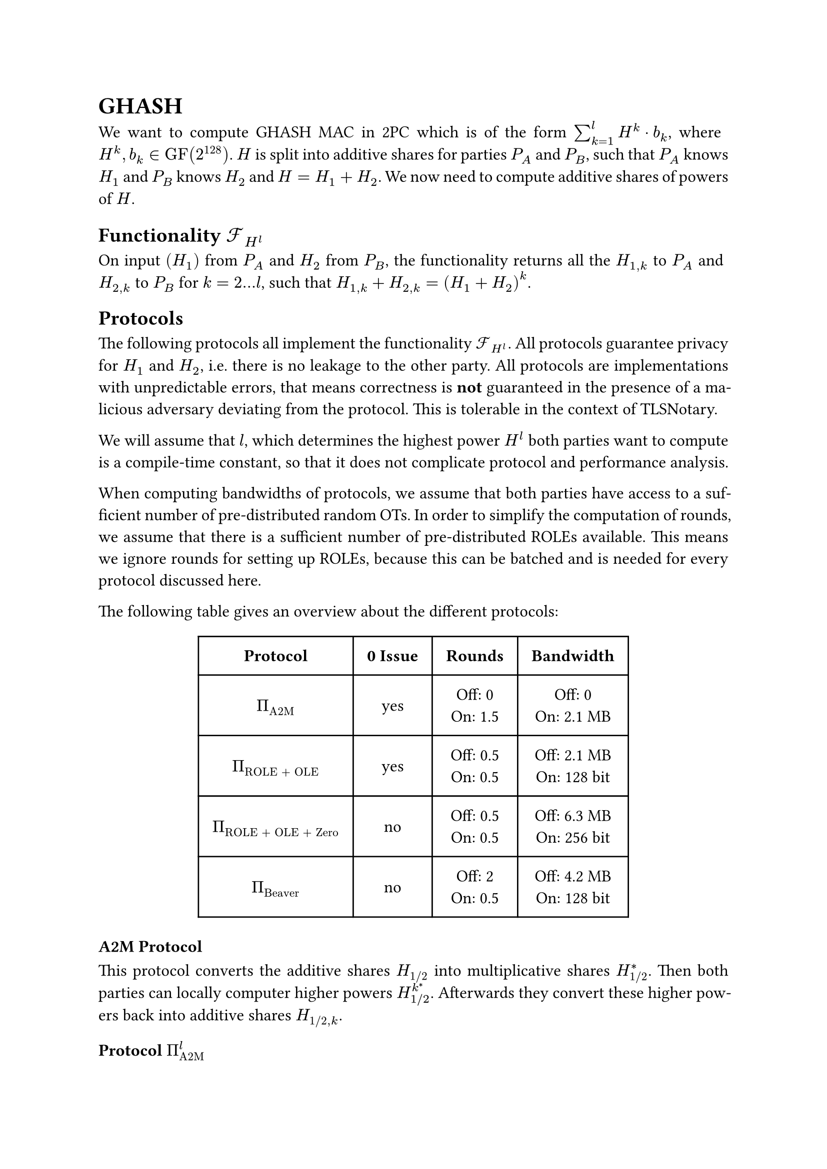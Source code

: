 #set page(paper: "a4")
#set par(justify: true)
#set text(size: 12pt)
#show link: underline 


= GHASH
We want to compute GHASH MAC in 2PC which is of the form $sum_(k=1)^l H^k dot
b_k$, where $H^k, b_k in "GF"(2^128)$. $H$ is split into additive shares for
parties $P_A$ and $P_B$, such that $P_A$ knows $H_1$ and $P_B$ knows $H_2$ and
$H = H_1 + H_2$. We now need to compute additive shares of powers of $H$.


== Functionality $cal(F)_(H^l)$
On input $(H_1)$ from $P_A$ and $H_2$ from $P_B$, the functionality returns
all the  $H_(1,k)$ to $P_A$ and $H_(2,k)$ to $P_B$ for $k = 2...l$, such that 
$H_(1,k) + H_(2,k) = (H_1 + H_2)^k$.


== Protocols
The following protocols all implement the functionality $cal(F)_(H^l)$. All
protocols guarantee privacy for $H_1$ and $H_2$, i.e. there is no leakage to the
other party. All protocols are implementations with unpredictable errors, that
means correctness is *not* guaranteed in the presence of a malicious adversary
deviating from the protocol. This is tolerable in the context of TLSNotary.

We will assume that $l$, which determines the highest power $H^l$ both parties want
to compute is a compile-time constant, so that it does not complicate protocol
and performance analysis.

When computing bandwidths of protocols, we assume that both parties have access
to a sufficient number of pre-distributed random OTs. In order to simplify the
computation of rounds, we assume that there is a sufficient number of
pre-distributed ROLEs available. This means we ignore rounds for setting up
ROLEs, because this can be batched and is needed for every protocol discussed
here.

The following table gives an overview about the different protocols:
#align(center)[
  #table(
    columns: (auto, auto, auto, auto),
    inset: 10pt,
    align: horizon + center,
    [*Protocol*], [*0 Issue*], [*Rounds*], [*Bandwidth*],

    $Pi_"A2M"$,
    "yes",
    [
      Off:  0\
      On: 1.5\
    ],
    [
      Off:  0\
      On: 2.1 MB\
    ],

    $Pi_"ROLE + OLE"$,
    "yes",
    [
      Off:  0.5\
      On: 0.5\
    ],
    [
      Off:  2.1 MB\
      On: 128 bit\
    ],

    $Pi_"ROLE + OLE + Zero"$,
    "no",
    [
      Off:  0.5\
      On: 0.5\
    ],
    [
      Off:  6.3 MB\
      On: 256 bit\
    ],

    $Pi_"Beaver"$,
    "no",
    [
      Off: 2\
      On: 0.5\
    ],
    [
      Off:  4.2 MB\
      On: 128 bit\
    ],
)
]

=== A2M Protocol
This protocol converts the additive shares $H_"1/2"$ into multiplicative shares
$H_"1/2"^*$. Then both parties can locally computer higher powers
$H_(1"/"2)^k^*$. Afterwards they convert these higher powers back into additive
shares $H_("1/2", k)$.


==== Protocol $Pi_"A2M"^l$
+ $P_A$ samples a random field element $r arrow.l "GF"(2^128)$.
+ Both parties call $cal(F)_"OLE" (r, H_2) -> (x, y)$. So $P_A$ knows $(r,
  x)$ and $P_B$ knows $(H_2, y)$ and it holds that $r dot H_2 = x + y$.
+ $P_A$ defines $m = r dot H_1 + x$  and sends $m$ to $P_B$.
+ $P_A$ defines $H_1^* = r^(-1)$ and $P_B$ defines $H_2^* = m + y$.
+ Both parties locally compute $H_"1/2"^k^*$ for $k = 2...l$.
+ Both parties call $cal(F)_"OLE" (H_1^k^*, H_2^k^*) arrow.r (H_"1,k",
H_"2,k")$ for $k = 2...l$.
+ $P_A$ outputs $H_"1,k"$ and $P_B$ outputs $H_"2,k"$.


==== Performance Analysis
The protocol has no offline communication, all the communication takes place
online with 1.5 rounds (steps 2, 3, 6). The bandwidth of the protocol is $1026
dot (128 + 128^2) + 1026 dot 128 + 128 approx 2.1 "MB"$.


=== ROLE + OLE Protocol
This protocol is nearly identical to the original GHASH construction from
#link("https://eprint.iacr.org/2023/964")[XYWY23]. It only addresses the leakage
of $H_(1"/"2)$ in the presence of a malicious adversary using $0$ as an input
for $cal(F)_"OLE"$. Instead of using $cal(F)_"OLE"$ for all powers $k = 1...l$,
we replace the first invocation of $cal(F)_"OLE"$ with $cal(F)_"ROLE"$ and then
only use $cal(F)_"OLE"$ for $k = 2...l$. The 0 issue is still present for higher
powers of $H$, but it can be fixed with the zero check.


==== Protocol $Pi_"ROLE + OLE"^l$
+ Both parties call $cal(F)_"ROLE"$, so that $P_A$ gets $(a_1, x_1)$ and $P_B$
  gets $(b_1, y_1)$.
+ $P_A$ defines $(r_A, r_1) := (a_1, x_1)$ and $P_B$ defines
  $(r_B, r_2) := (b_1, y_1)$.
+ $P_A$ locally computes $r_A^k$ and $P_B$ locally computes $r_B^k$, for
  $k=2...l$.
+ Both parties call $cal(F)_"OLE" (r_A^k, r_B^k) arrow.r (r_(1,k), r_(2,k))$, so
  that $P_A$ gets $r_(1,k)$ and $P_B$ gets $r_(2,k)$ for $k = 2...l$.
+ $P_A$ opens $d_1 = H_1 - r_1$ and $P_B$ opens $d_2 = H_2 - r_2$, so that both
  parties know $d = d_1 + d_2 = (H_1 + H_2) - (r_1 +r_2)$.
+ Define the polynomials $f_k$ over $"GF"(2^128)$, with
  $f_k (x) := (d + x)^k = sum_(j=0)^k f_(j,k) dot x^j$. $P_A$ locally evaluates
  and outputs $H_(1,k) = f_k (r_(1,k))$ and $P_B$ locally evaluates and outputs 
  $H_(2,k) = f_k (r_(2,k))$ for $k = 1...l$.

==== Analysis of 0 issue
The OLEs of step 4 are still vulnerable to the 0 issue. This allows a malicious
$P_A$ to learn all the $r_(2,k), k = 2...l$ and by that also all the $H_(2,k)$.
$P_A$ can then output some arbitrary $s_k in bb(F)$ in step 6, which allows him to
completely set all the $H^k$ for $k = 2...l$.

However, he will not be able to set $r_(2,1)$, which means he cannot set $H^1$. He
is also not able to remove it from $"MAC" = sum_(k=1)^l H^k dot b_k$, if for example
some $b_k = b_(k')$, because he would need to know $r_(2,1)$ for that. So in
other words if $"MAC" = "MAC"_1 + "MAC"_2$, then $"MAC"_2$ always contains some private,
uncontrollable mask $H_2^1 dot b_1$, which prevents $P_A$ from completely
controlling the $"MAC"$. Thus, fixing the 0 issue is optional.

==== Performance Analysis

- The protocol only needs 0.5 offline round (step 4) and 0.5 online round
  (step 5). This holds even if the zero-check is applied.
- The protocol has an upload/download size of 
  - *Offline*: 
    - *Without zero-check*: $1026 dot (128 + 128^2) + 1025 dot 128 approx 2.1 "MB"$
    - *With zero-check*: Approximately 2-times overhead, so $approx 6.3 "MB"$
  - *Online*: 
    - *Without zero-check*: $128 "bit"$
    - *With zero-check*: $256 "bit"$


=== Beaver Protocol
This protocol is nearly identical to the original GHASH construction from
#link("https://eprint.iacr.org/2023/964")[XYWY23]. It only addresses the leakage
of $H_(1"/"2)$ in the presence of a malicious adversary using $0$ as an input
for $cal(F)_"OLE"$. Instead of using $cal(F)_"OLE"$ , we sample $r = r_1 + r_2$
randomly and compute the higher powers of additive shares with
$cal(F)_"Beaver"$. This protocol does not suffer from the 0 issue.


==== Protocol $Pi_"Beaver"^l$

+ Both parties sample a random field element. $P_A$ samples $r_1 arrow.l
  "GF"(2^128)$ and $P_B$ samples $r_1 arrow.l "GF"(2^128)$.
+ Both parties repeatedly call $cal(F)_"Beaver" (r_(1,k - 1), r_1, r_(2,k - 1),
  r_2) -> (r_(1, k), r_(2, k))$ for $k = 2...l$.
+ $P_A$ opens $d_1 = H_1 - r_1$ and $P_B$ opens $d_2 = H_2 - r_2$, so that both
  parties know $d = d_1 + d_2 = (H_1 + H_2) - (r_1 +r_2)$.
+ Define the polynomials $f_k$ over $"GF"(2^128)$, with
  $f_k (x) := (d + x)^k = sum_(j=0)^k f_(j,k) dot x^j$. $P_A$ locally evaluates
  and outputs $H_(1,k) = f_k (r_(1,k))$ and $P_B$ locally evaluates and outputs 
  $H_(2,k) = f_k (r_(2,k))$ for $k = 1...l$.


==== Performance Analysis

- By using free-squaring in $"GF"(2^128)$ and batching calls to $cal(F)_"Beaver"$
  the protocol needs 2 offline rounds (repeatedly step 2) and 0.5 online round
  (step 3).
- The protocol has an upload/download size of 
  - *Offline*: $1025 dot (128 + 128^2) + 1025 dot 128 approx 2.1 "MB"$
  - *Online*: $128 "bit"$




